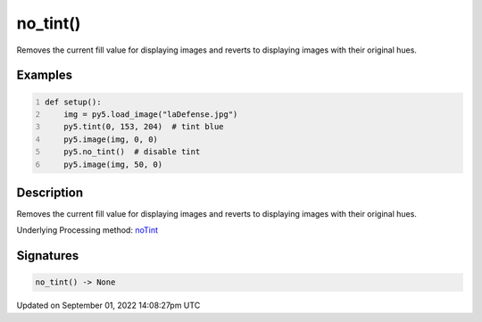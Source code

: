 no_tint()
=========

Removes the current fill value for displaying images and reverts to displaying images with their original hues.

Examples
--------

.. raw:: html

    <div class="example-table">

.. raw:: html

    <div class="example-row"><div class="example-cell-image">

.. image:: /images/reference/Sketch_no_tint_0.png
    :alt: example picture for no_tint()

.. raw:: html

    </div><div class="example-cell-code">

.. code:: python
    :number-lines:

    def setup():
        img = py5.load_image("laDefense.jpg")
        py5.tint(0, 153, 204)  # tint blue
        py5.image(img, 0, 0)
        py5.no_tint()  # disable tint
        py5.image(img, 50, 0)

.. raw:: html

    </div></div>

.. raw:: html

    </div>

Description
-----------

Removes the current fill value for displaying images and reverts to displaying images with their original hues.

Underlying Processing method: `noTint <https://processing.org/reference/noTint_.html>`_

Signatures
----------

.. code:: python

    no_tint() -> None

Updated on September 01, 2022 14:08:27pm UTC

